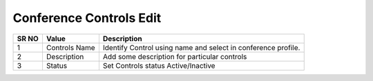=========================== 
Conference Controls Edit
===========================

 
 .. image:: /Images/conference_controls_edit.png
 
 
========  	==================================		=============================================================== 
SR NO  		Value  	   								Description  
========  	==================================		=============================================================== 
1      		Controls Name    						Identify Control using name and select in conference profile.

2			Description								Add some description for particular controls

3			Status									Set Controls status Active/Inactive

========  	==================================		=============================================================== 
 
   
   
   
   
  



 
